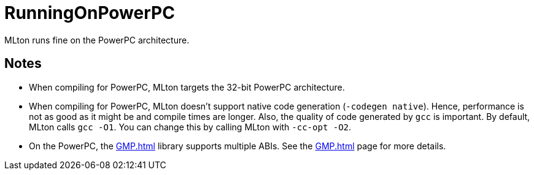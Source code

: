 = RunningOnPowerPC

MLton runs fine on the PowerPC architecture.

== Notes

* When compiling for PowerPC, MLton targets the 32-bit PowerPC
architecture.

* When compiling for PowerPC, MLton doesn't support native code
generation (`-codegen native`).  Hence, performance is not as good as
it might be and compile times are longer.  Also, the quality of code
generated by `gcc` is important.  By default, MLton calls `gcc -O1`.
You can change this by calling MLton with `-cc-opt -O2`.

* On the PowerPC, the <<GMP#>> library supports multiple ABIs.  See
the <<GMP#>> page for more details.
